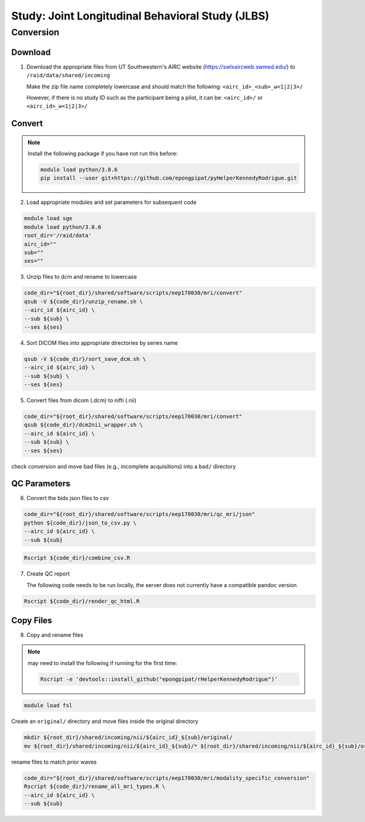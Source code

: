#################################################
Study: Joint Longitudinal Behavioral Study (JLBS)
#################################################

.. _conversion:

Conversion
==========

.. _download:

Download
--------

1. Download the appropriate files from UT Southwestern's AIRC website (`https://swlxaircweb.swmed.edu/ <https://swlxaircweb.swmed.edu/>`_) to ``/raid/data/shared/incoming``
   
   Make the zip file name completely lowercase and should match the following:
   ``<airc_id>_<sub>_w<1|2|3>/``
   
   However, if there is no study ID such as the participant being a pilot, it can be:
   ``<airc_id>/`` or ``<airc_id>_w<1|2|3>/``


.. _convert:

Convert
-------

.. note::

   Install the following package if you have not run this before:

   .. code:: bash

      module load python/3.8.6
      pip install --user git+https://github.com/epongpipat/pyHelperKennedyRodrigue.git


2. Load appropriate modules and set parameters for subsequent code

.. code:: bash

   module load sge
   module load python/3.8.6
   root_dir='/raid/data'
   airc_id=""
   sub=""
   ses=""

3. Unzip files to dcm and rename to lowercase

.. code:: bash

   code_dir="${root_dir}/shared/software/scripts/eep170030/mri/convert"
   qsub -V ${code_dir}/unzip_rename.sh \
   --airc_id ${airc_id} \
   --sub ${sub} \
   --ses ${ses}

4. Sort DICOM files into appropriate directories by series name

.. code:: bash

   qsub -V ${code_dir}/sort_save_dcm.sh \
   --airc_id ${airc_id} \
   --sub ${sub} \
   --ses ${ses}

5. Convert files from dicom (.dcm) to nifti (.nii)

.. code:: bash

   code_dir="${root_dir}/shared/software/scripts/eep170030/mri/convert"
   qsub ${code_dir}/dcm2nii_wrapper.sh \
   --airc_id ${airc_id} \
   --sub ${sub} \
   --ses ${ses}

check conversion and move bad files (e.g., incomplete acquisitions) into a ``bad/`` directory

.. _qc:

QC Parameters
-------------

6. Convert the bids json files to csv

.. code:: bash

   code_dir="${root_dir}/shared/software/scripts/eep170030/mri/qc_mri/json"
   python ${code_dir}/json_to_csv.py \
   --airc_id ${airc_id} \
   --sub ${sub}

.. code:: bash

   Rscript ${code_dir}/combine_csv.R

7. Create QC report

   .. note::

   The following code needs to be run locally, the server does not currently have a compatible pandoc version

.. code:: bash

   Rscript ${code_dir}/render_qc_html.R

.. _copy:

Copy Files
----------

8. Copy and rename files

.. note:: 

   may need to install the following if running for the first time:

   .. code:: bash

      Rscript -e 'devtools::install_github("epongpipat/rHelperKennedyRodrigue")'

.. code:: bash

   module load fsl

Create an ``original/`` directory and move files inside the original directory

.. code:: bash

   mkdir ${root_dir}/shared/incoming/nii/${airc_id}_${sub}/original/
   mv ${root_dir}/shared/incoming/nii/${airc_id}_${sub}/* ${root_dir}/shared/incoming/nii/${airc_id}_${sub}/original/

rename files to match prior waves

.. code:: bash
   
   code_dir="${root_dir}/shared/software/scripts/eep170030/mri/modality_specific_conversion"
   Rscript ${code_dir}/rename_all_mri_types.R \
   --airc_id ${airc_id} \
   --sub ${sub}